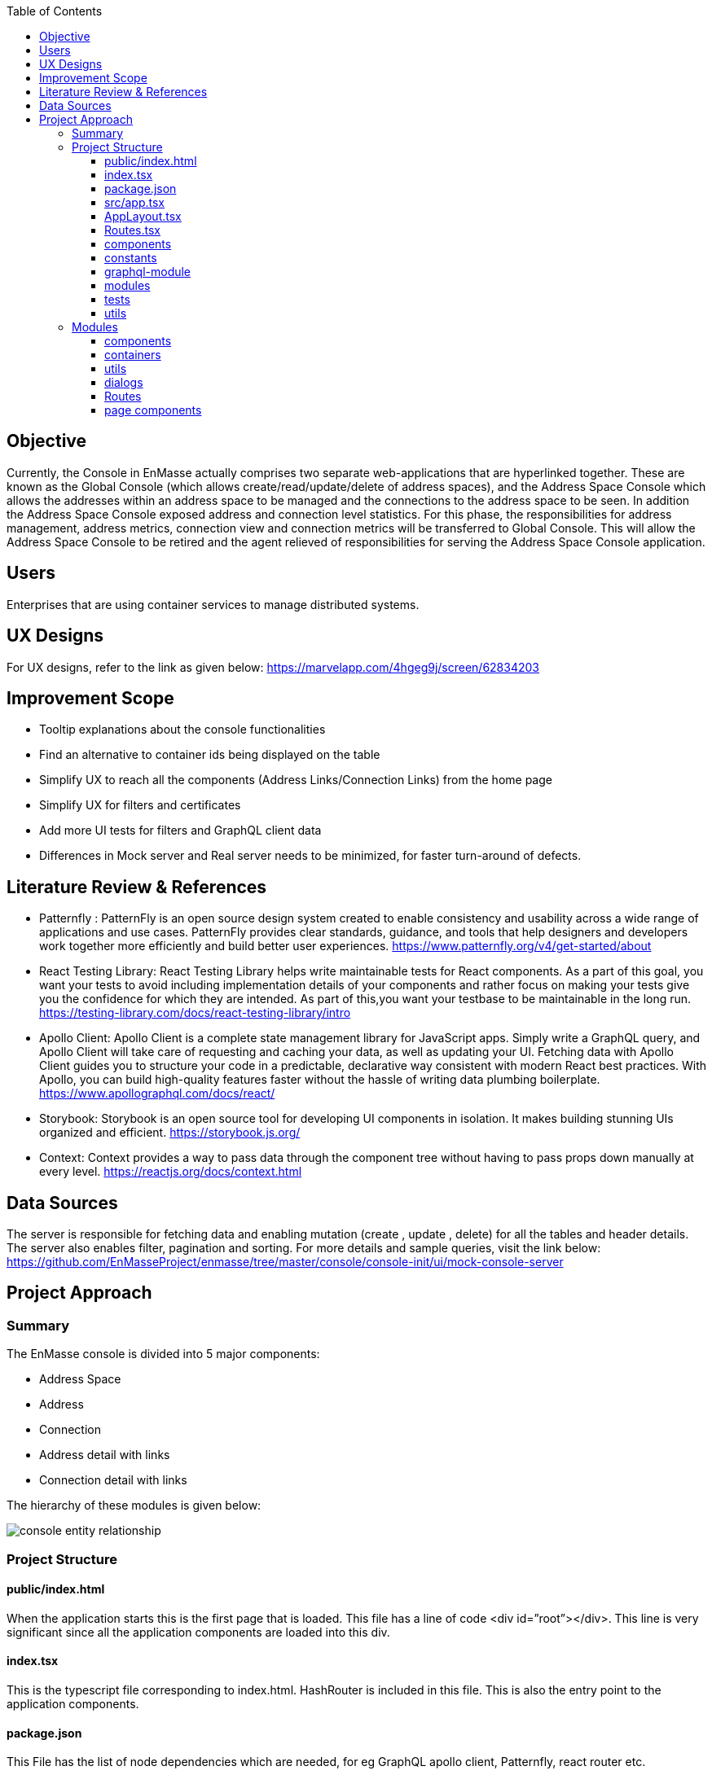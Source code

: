 :toc:
:toclevels: 4

== Objective

Currently, the Console in EnMasse actually comprises two separate web-applications that are hyperlinked together. These are known as the Global Console (which allows create/read/update/delete of address spaces), and the Address Space Console which allows the addresses within an address space to be managed and the connections to the address space to be seen. In addition the Address Space Console exposed address and connection level statistics.
For this phase, the responsibilities for address management, address metrics, connection view and connection metrics will be transferred to Global Console. This will allow the Address Space Console to be retired and the agent relieved of responsibilities for serving the Address Space Console application.

== Users

Enterprises that are using container services to manage distributed systems.

== UX Designs

For UX designs, refer to the link as given below:
https://marvelapp.com/4hgeg9j/screen/62834203

== Improvement Scope

* Tooltip explanations about the console functionalities
* Find an alternative to container ids being displayed on the table
* Simplify UX to reach all the components (Address Links/Connection Links) from the home page
* Simplify UX for filters and certificates
* Add more UI tests for filters and GraphQL client data
* Differences in Mock server and Real server needs to be minimized, for faster turn-around of defects. 

== Literature Review & References

- Patternfly :
PatternFly is an open source design system created to enable consistency and usability across a wide range of applications and use cases. PatternFly provides clear standards, guidance, and tools that help designers and developers work together more efficiently and build better user experiences.
https://www.patternfly.org/v4/get-started/about

- React Testing Library:
React Testing Library helps write maintainable tests for React components. As a part of this goal, you want your tests to avoid including implementation details of your components and rather focus on making your tests give you the confidence for which they are intended. As part of this,you want your testbase to be maintainable in the long run.
https://testing-library.com/docs/react-testing-library/intro

- Apollo Client:
Apollo Client is a complete state management library for JavaScript apps. Simply write a GraphQL query, and Apollo Client will take care of requesting and caching your data, as well as updating your UI. Fetching data with Apollo Client guides you to structure your code in a predictable, declarative way consistent with modern React best practices. With Apollo, you can build high-quality features faster without the hassle of writing data plumbing boilerplate.
https://www.apollographql.com/docs/react/

- Storybook:
Storybook is an open source tool for developing UI components in isolation. It makes building stunning UIs organized and efficient.
https://storybook.js.org/

- Context:
Context provides a way to pass data through the component tree without having to pass props down manually at every level.
https://reactjs.org/docs/context.html


== Data Sources

The server is responsible for fetching data and enabling mutation (create , update , delete) for all the tables and header details. The server also enables filter, pagination and sorting. For more details and sample queries, visit the link below:
https://github.com/EnMasseProject/enmasse/tree/master/console/console-init/ui/mock-console-server

== Project Approach

=== Summary

The EnMasse console is divided into 5 major components:

* Address Space
* Address
* Connection
* Address detail with links
* Connection detail with links
        
The hierarchy of these modules is given below:

image:images/console-entity-relationship.png[]

=== Project Structure

==== public/index.html

When the application starts this is the first page that is loaded. This file has a line of code <div id=”root”></div>. This line is very significant since all the application components are loaded into this div.

==== index.tsx

This is the typescript file corresponding to index.html. HashRouter is included in this file. This is also the entry point to the application components.

==== package.json

This File has the list of node dependencies which are needed, for eg GraphQL apollo client, Patternfly, react router etc.

==== src/app.tsx

This is the file for App Component. App Component is the main component in React which acts as a container for all other components. This includes the Store Provider to create and use context, Error Boundary to handle application errors and the App Layout Component.

==== AppLayout.tsx

This file defines the layout of the page which includes the page header, toolbar , help and User info. The page is also responsible for defining the client for GraphQL, Modals and alerts.

==== Routes.tsx

This component defines all the parent routes, and its subsequent landing components.

==== components

This folder includes all the visual components that are used in multiple scenarios across the whole application. These are common visual components used in many modules in the application. For instance, pagination, type ahead.


==== constants

This includes all the constant variables used in multiple instances in the app. For eg, poll interval 
CONTEXT-STATE-REDUCER
This is responsible for managing states using Context API. Currently this is being used only for error handling.

==== graphql-module

All the queries are written here. They have been categorized based on modules like Address, Connection, AddressSpace, User etc.

==== modules

This is the most important part of the Application. This includes all the components (visual and data) across all modules and are categorized based on the Page they render like Address Space, Address, Connection, Address Detail, Connection Detail. For more details about the modules refer the next section.

==== tests

All test files are placed in this folder. The tests currently are all UI tests and have been created using React Testing Library. The intention of the tests is mainly to test the application based on the actions that a user will perform thereby avoiding the implementation details of the components.

==== utils

This folder contains all the common functions being used across the application.


image:images/project-flow-console.png[]


=== Modules

As stated earlier, the modules are divided into 5 major components:

* Address Space
* Address
* Connection
* Address Detail
* Connection Detail

Each of these modules are actually pages in the Application. As it’s given in the designs, these pages contain Headers, Toolbars, Filters, Table, Dialogs etc. The components for these modules are subdivided based on these features. Below is a typical sub division of a module: 


==== components

These contain only the visual components of the page.

==== containers

These components are responsible for calling the GraphQL Queries, getting a response and then passing the response to the visual components.

==== utils

These components include all the common functions used across the Address Space module. For eg, formatters that add an icon to response based on the plan and type.

==== dialogs

These components are mainly modals and wizards that are displayed during any kind of mutation for Address Spaces.

==== Routes

These components contain the details of the child routes.

==== page components

This component is the entry point of any Module. This component is responsible for formulating the entire page by calling rest of the components that constitute the page.
